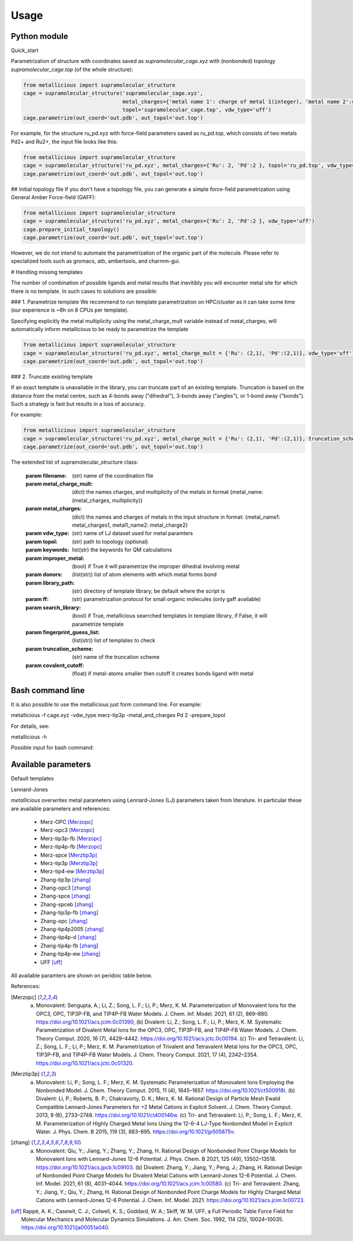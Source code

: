 Usage
=====

.. _usage:

Python module
------------

Quick_start

Parametrization of structure with coordinates saved as `supramolecular_cage.xyz` with (nonbonded) topology `supramolecular_cage.top` (of the whole structure):

.. code-block:: python

    from metallicious import supramolecular_structure
    cage = supramolecular_structure('supramolecular_cage.xyz',
                                    metal_charges={'metal name 1': charge of metal 1(integer), 'metal name 2':charge of metal 2(integer),...},
                                    topol='supramolecular_cage.top', vdw_type='uff')
    cage.parametrize(out_coord='out.pdb', out_topol='out.top')


For example, for the structure ru_pd.xyz with force-field parameters saved as ru_pd.top, which consists of two metals Pd2+ and Ru2+, the input file looks like this:

.. code-block:: python

    from metallicious import supramolecular_structure
    cage = supramolecular_structure('ru_pd.xyz', metal_charges={'Ru': 2, 'Pd':2 }, topol='ru_pd.top', vdw_type='uff')
    cage.parametrize(out_coord='out.pdb', out_topol='out.top')



## Initial topology file
If you don't have a topology file, you can generate a simple force-field parametrization using General Amber Force-field (GAFF):

.. code-block:: python

    from metallicious import supramolecular_structure
    cage = supramolecular_structure('ru_pd.xyz', metal_charges={'Ru': 2, 'Pd':2 }, vdw_type='uff')
    cage.prepare_initial_topology()
    cage.parametrize(out_coord='out.pdb', out_topol='out.top')

However, we do not intend to automate the parametrization of the organic part of the molecule.
Please refer to specialized tools such as gromacs, atb, ambertools, and charmm-gui.


# Handling missing templates

The number of combination of possible ligands and metal results that inevitibly you will encounter metal site for which there is no template.
In such cases to solutions are possible:

### 1. Parametrize template
We recommend to run template parametrization on HPC/cluster as it can take some time (our experience is ~8h on 8 CPUs per template).

Specifying explicitly the metal multiplicity using the metal_charge_mult variable instead of metal_charges, will automatically inform metallicious to be ready to parametrize the template

.. code-block:: python

    from metallicious import supramolecular_structure
    cage = supramolecular_structure('ru_pd.xyz', metal_charge_mult = {'Ru': (2,1), 'Pd':(2,1)}, vdw_type='uff')
    cage.parametrize(out_coord='out.pdb', out_topol='out.top')


### 2. Truncate existing template

If an exact template is unavailable in the library, you can truncate part of an existing template.
Truncation is based on the distance from the metal centre, such as 4-bonds away ("dihedral"), 3-bonds away ("angles"), or 1-bond away ("bonds").
Such a strategy is fast but results in a loss of accuracy.

For example:

.. code-block:: python

    from metallicious import supramolecular_structure
    cage = supramolecular_structure('ru_pd.xyz', metal_charge_mult = {'Ru': (2,1), 'Pd':(2,1)}, truncation_scheme = 'dihedral')
    cage.parametrize(out_coord='out.pdb', out_topol='out.top')

The extended list of supramolecular_structure class:

    :param filename: (str) name of the coordination file
    :param metal_charge_mult:  (dict) the names charges, and multiplicity of the metals in format
                                    {metal_name: (metal_charges, multiplicity)}
    :param metal_charges: (dict) the names and charges of metals in the input structure in format:
                                      {metal_name1: metal_charges1, metal1_name2: metal_charge2}
    :param vdw_type: (str) name of LJ dataset used for metal paramters
    :param topol: (str) path to topology (optional)
    :param keywords: list(str) the keywords for QM calculations
    :param improper_metal: (bool) if True it will parametrize the improper dihedral involving metal
    :param donors: (list(str)) list of atom elements with which metal forms bond
    :param library_path: (str) directory of template library, be default where the script is
    :param ff: (str) parametrization protocol for small organic molecules (only gaff available)
    :param search_library: (bool) if True, metallicious searrched templates in template library,
                if False, it will parametrize template
    :param fingerprint_guess_list: (list(str)) list of templates to check
    :param truncation_scheme: (str) name of the truncation scheme
    :param covalent_cutoff: (float) if metal-atoms smaller then cutoff it creates bonds ligand with metal


Bash command line
------------

It is also possible to use the metallicious just form command line. For example:

metallicious -f cage.xyz -vdw_type merz-tip3p -metal_and_charges Pd 2 -prepare_topol

For details, see:

metallicious -h

Possible input for bash command:

.. list-table:: Title
   :widths:  30 50 10 10
   :header-rows: 1

   * - Variable
     - Comment
     - Possible input
     - Default
     - Required
   * - -h, --help
     - Show help message and exit
     - Possible input
     - None
     - No
   * - -f
     - Metaloorganic coordination file
     - *.gro, *.pdb and other coordination formats supported by MDAnalysis
     - None
     - Yes
   * - -p
     - Metaloorganic force-field parameters of non-bonded model
     - .top, .prmtop, etc. and other supported by ParmEd
     - None
     - Yes (unless prepare_topol specified)
   * - -of
     - Output metaloorganic structure
     - .gro, .pdb and other formats supported by MDAnalysis
     - out.pdb
     - No
   * - -op
     - Output metaloorganic topology
     - .top, .prmtop and other formats supported by ParmEd
     - out.top
     - No
   * - -metal_and_charges
     - Metal names and charges (optionally, multiplicity when parametrization needed)
     - Names and charges are separate by whitespace (e.g., Pd 2 Ru 2) or names, charges and multiplicities separated by spaces (e.g., Pd 2 1 Ru 2 1)
     - None
     - Yes
   * - -keywords
     - autodE keywords for QM calculations
     - See autodE or ORCA manual
     - PBE0 D3BJ def2-SVP tightOPT freq
     - No
   * - -LJ_type
     - Type of parameters for Lennard-Jones parameters
     - uff, merz-tip3p, merz-opc3, merz-spc/e, merz-tip3p-fb, merz-opc, merz-tip4p-fb, merz-tip4-ew, zhang-tip3p, zhang-opc3, zhang-spc/e, zhang-spc/eb, zhang-tip3p-fb, zhang-opc, zhang-tip4p/2005, zhang-tip4p-d, zhang-tip4p-fb, zhang-tip4p-ew
     - merz-opc
     - No
   * - -truncate
     - Truncation scheme
     - None, 3bond/dihedral, 2bond/angle, 1bond/bond
     - None
     - No
   * - -improper_metal
     - Calculate the improper dihedral of the metal-aromatic
     - True/False
     - False
     - No
   * - -donors
     - Donors from the connected ligands, usually electronegative atoms, such as N, S, O, but sometimes metal is connected to carbon
     - Any element name separated by space
     - N S O
     - No
   * - -prepare_topol
     - Prepare initial topology using GAFF
     - True/False
     - False
     - No
   * - -linker_topol
     - Linker force-field (topology) parameters, only used when prepare_topol=True
     - .top, .prmtop, etc. and other supported by ParmEd
     - None
     - No


Available parameters
------------

Default templates


.. image:: images/docs_templates.png
  :width: 300
  :align: center
  :alt:

Lennard-Jones

*metallicious* overwrites metal parameters using Lennard-Jones (LJ) parameters taken from literature.  In particular these are available parameters and references:

    - Merz-OPC [Merzopc]_
    - Merz-opc3 [Merzopc]_
    - Merz-tip3p-fb [Merzopc]_
    - Merz-tip4p-fb [Merzopc]_
    - Merz-spce [Merztip3p]_
    - Merz-tip3p [Merztip3p]_
    - Merz-tip4-ew [Merztip3p]_
    - Zhang-tip3p [zhang]_
    - Zhang-opc3 [zhang]_
    - Zhang-spce [zhang]_
    - Zhang-spceb [zhang]_
    - Zhang-tip3p-fb [zhang]_
    - Zhang-opc [zhang]_
    - Zhang-tip4p2005 [zhang]_
    - Zhang-tip4p-d [zhang]_
    - Zhang-tip4p-fb [zhang]_
    - Zhang-tip4p-ew [zhang]_
    - UFF [uff]_

All available paramters are shown on peridoic table below.


.. image:: images/periodic_table.png
  :width: 300
  :align: center
  :alt:


References:

.. [Merzopc] (a) Monovalent: Sengupta, A.; Li, Z.; Song, L. F.; Li, P.; Merz, K. M. Parameterization of Monovalent Ions for the OPC3, OPC, TIP3P-FB, and TIP4P-FB Water Models. J. Chem. Inf. Model. 2021, 61 (2), 869–880. https://doi.org/10.1021/acs.jcim.0c01390, (b) Divalent: Li, Z.; Song, L. F.; Li, P.; Merz, K. M. Systematic Parametrization of Divalent Metal Ions for the OPC3, OPC, TIP3P-FB, and TIP4P-FB Water Models. J. Chem. Theory Comput. 2020, 16 (7), 4429–4442. https://doi.org/10.1021/acs.jctc.0c00194. (c) Tri- and Tetravalent: Li, Z.; Song, L. F.; Li, P.; Merz, K. M. Parametrization of Trivalent and Tetravalent Metal Ions for the OPC3, OPC, TIP3P-FB, and TIP4P-FB Water Models. J. Chem. Theory Comput. 2021, 17 (4), 2342–2354. https://doi.org/10.1021/acs.jctc.0c01320.

.. [Merztip3p] (a) Monovalent: Li, P.; Song, L. F.; Merz, K. M. Systematic Parameterization of Monovalent Ions Employing the Nonbonded Model. J. Chem. Theory Comput. 2015, 11 (4), 1645–1657. https://doi.org/10.1021/ct500918t. (b) Divalent: Li, P.; Roberts, B. P.; Chakravorty, D. K.; Merz, K. M. Rational Design of Particle Mesh Ewald Compatible Lennard-Jones Parameters for +2 Metal Cations in Explicit Solvent. J. Chem. Theory Comput. 2013, 9 (6), 2733–2748. https://doi.org/10.1021/ct400146w. (c) Tri- and Tetravalent: Li, P.; Song, L. F.; Merz, K. M. Parameterization of Highly Charged Metal Ions Using the 12-6-4 LJ-Type Nonbonded Model in Explicit Water. J. Phys. Chem. B 2015, 119 (3), 883–895. https://doi.org/10.1021/jp505875v.

.. [zhang] (a) Monovalent: Qiu, Y.; Jiang, Y.; Zhang, Y.; Zhang, H. Rational Design of Nonbonded Point Charge Models for Monovalent Ions with Lennard-Jones 12–6 Potential. J. Phys. Chem. B 2021, 125 (49), 13502–13518. https://doi.org/10.1021/acs.jpcb.1c09103. (b) Divalent: Zhang, Y.; Jiang, Y.; Peng, J.; Zhang, H. Rational Design of Nonbonded Point Charge Models for Divalent Metal Cations with Lennard-Jones 12-6 Potential. J. Chem. Inf. Model. 2021, 61 (8), 4031–4044. https://doi.org/10.1021/acs.jcim.1c00580. (c) Tri- and Tetravalent: Zhang, Y.; Jiang, Y.; Qiu, Y.; Zhang, H. Rational Design of Nonbonded Point Charge Models for Highly Charged Metal Cations with Lennard-Jones 12-6 Potential. J. Chem. Inf. Model. 2021. https://doi.org/10.1021/acs.jcim.1c00723.

.. [uff] Rappé, A. K.; Casewit, C. J.; Colwell, K. S.; Goddard, W. A.; Skiff, W. M. UFF, a Full Periodic Table Force Field for Molecular Mechanics and Molecular Dynamics Simulations. J. Am. Chem. Soc. 1992, 114 (25), 10024–10035. https://doi.org/10.1021/ja00051a040.

